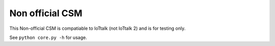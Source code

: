 ================
Non official CSM
================
This Non-official CSM is compatiable to IoTtalk (not IoTtalk 2) and is for testing only.

See ``python core.py -h`` for usage.
